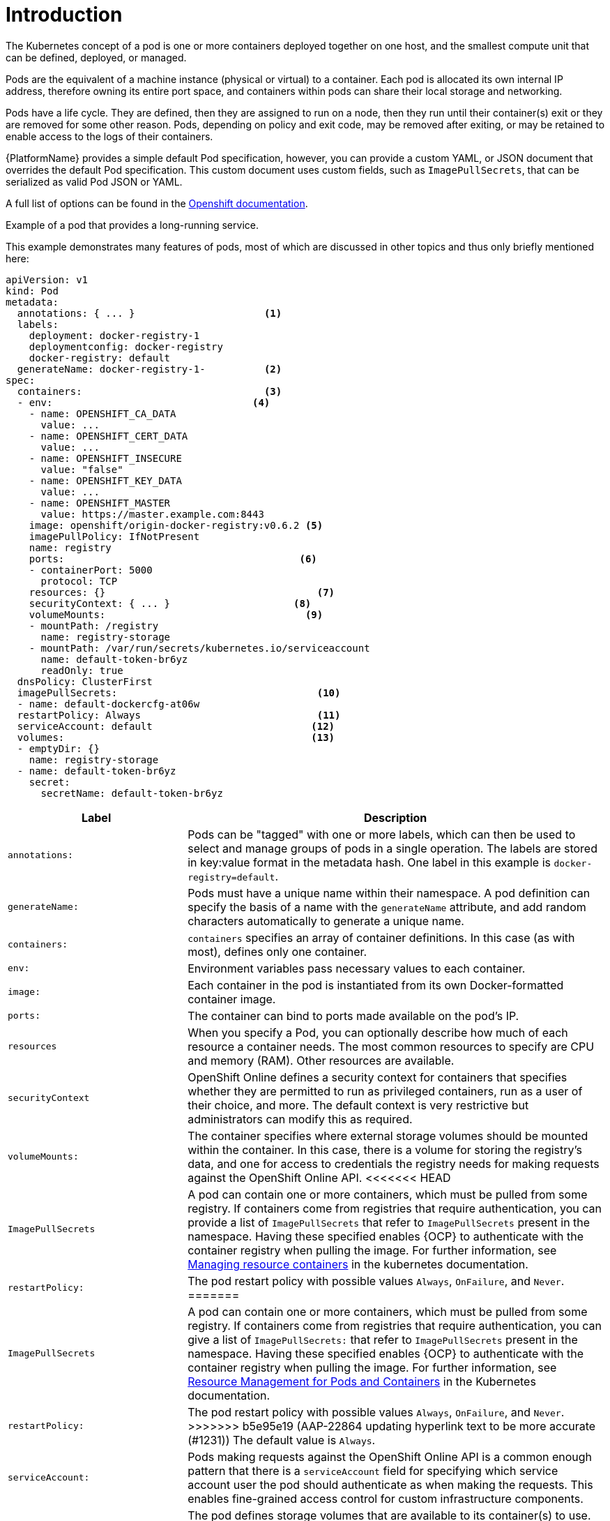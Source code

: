 [id="con-pod-specification-mods_{context}"]

= Introduction

The Kubernetes concept of a pod is one or more containers deployed together on one host, and the smallest compute unit that can be defined, deployed, or managed.

Pods are the equivalent of a machine instance (physical or virtual) to a container. 
Each pod is allocated its own internal IP address, therefore owning its entire port space, and containers within pods can share their local storage and networking.

Pods have a life cycle. 
They are defined, then they are assigned to run on a node, then they run until their container(s) exit or they are removed for some other reason. 
Pods, depending on policy and exit code, may be removed after exiting, or may be retained to enable access to the logs of their containers.

{PlatformName} provides a simple default Pod specification, however, you can provide a custom YAML, or JSON document that overrides the default Pod specification. 
This custom document uses custom fields, such as `ImagePullSecrets`, that can be serialized as valid Pod JSON or YAML. 

A full list of options can be found in the link:https://docs.openshift.com/online/pro/architecture/core_concepts/pods_and_services.html[Openshift documentation].

.Example of a pod that provides a long-running service. 

This example demonstrates many features of pods, most of which are discussed in other topics and thus only briefly mentioned here:

[options="nowrap" subs="+quotes,attributes"]
----
apiVersion: v1
kind: Pod
metadata:
  annotations: { ... }                      <1>
  labels:                                
    deployment: docker-registry-1
    deploymentconfig: docker-registry
    docker-registry: default
  generateName: docker-registry-1-          <2>    
spec:
  containers:                               <3>                       
  - env:         	            	  <4>                        
    - name: OPENSHIFT_CA_DATA
      value: ...
    - name: OPENSHIFT_CERT_DATA
      value: ...
    - name: OPENSHIFT_INSECURE
      value: "false"
    - name: OPENSHIFT_KEY_DATA
      value: ...
    - name: OPENSHIFT_MASTER
      value: https://master.example.com:8443
    image: openshift/origin-docker-registry:v0.6.2 <5>
    imagePullPolicy: IfNotPresent
    name: registry
    ports:   		                          <6>                           
    - containerPort: 5000
      protocol: TCP
    resources: {}                                    <7>
    securityContext: { ... }    		 <8>        
    volumeMounts:                       	   <9>
    - mountPath: /registry
      name: registry-storage
    - mountPath: /var/run/secrets/kubernetes.io/serviceaccount
      name: default-token-br6yz
      readOnly: true
  dnsPolicy: ClusterFirst
  imagePullSecrets:                                  <10>
  - name: default-dockercfg-at06w
  restartPolicy: Always  			     <11>               
  serviceAccount: default			    <12>               
  volumes:        	                            <13>                          
  - emptyDir: {}
    name: registry-storage
  - name: default-token-br6yz
    secret:
      secretName: default-token-br6yz
----

[cols="30%,70%",options="header"]
|====
| Label | Description
| `annotations:` | Pods can be "tagged" with one or more labels, which can then be used to select and manage groups of pods in a single operation. 
The labels are stored in key:value format in the metadata hash. 
One label in this example is `docker-registry=default`.
| `generateName:` | Pods must have a unique name within their namespace. 
A pod definition can specify the basis of a name with the `generateName` attribute, and add random characters automatically to generate a unique name.
| `containers:` | `containers` specifies an array of container definitions. In this case (as with most), defines only one container.
| `env:` | Environment variables pass necessary values to each container.
| `image:` | Each container in the pod is instantiated from its own Docker-formatted container image.
| `ports:` |  The container can bind to ports made available on the pod’s IP.
| `resources` | When you specify a Pod, you can optionally describe how much of each resource a container needs. 
The most common resources to specify are CPU and memory (RAM). 
Other resources are available.
| `securityContext` | OpenShift Online defines a security context for containers that specifies whether they are permitted to run as privileged containers, run as a user of their choice, and more. 
The default context is very restrictive but administrators can modify this as required.
| `volumeMounts:` | The container specifies where external storage volumes should be mounted within the container. 
In this case, there is a volume for storing the registry’s data, and one for access to credentials the registry needs for making requests against the OpenShift Online API.
<<<<<<< HEAD
| `ImagePullSecrets` | A pod can contain one or more containers, which must be pulled from some registry. 
If containers come from registries that require authentication, you can provide a list of `ImagePullSecrets` that refer to `ImagePullSecrets` present in the namespace. 
Having these specified enables {OCP} to authenticate with the container registry when pulling the image. 
For further information, see link:https://kubernetes.io/docs/concepts/configuration/manage-resources-containers/[Managing resource containers] in the kubernetes documentation.
| `restartPolicy:` | The pod restart policy with possible values `Always`, `OnFailure`, and `Never`. 
=======
| `ImagePullSecrets` | A pod can contain one or more containers, which must be pulled from some registry.
If containers come from registries that require authentication, you can give a list of `ImagePullSecrets:` that refer to `ImagePullSecrets` present in the namespace.
Having these specified enables {OCP} to authenticate with the container registry when pulling the image.
For further information, see link:https://kubernetes.io/docs/concepts/configuration/manage-resources-containers/[Resource Management for Pods and Containers] in the Kubernetes documentation.
| `restartPolicy:` | The pod restart policy with possible values `Always`, `OnFailure`, and `Never`.
>>>>>>> b5e95e19 (AAP-22864 updating hyperlink text to be more accurate (#1231))
The default value is `Always`.
| `serviceAccount:` | Pods making requests against the OpenShift Online API is a common enough pattern that there is a `serviceAccount` field for specifying which service account user the pod should authenticate as when making the requests. This enables fine-grained access control for custom infrastructure components.
| `volumes:` | The pod defines storage volumes that are available to its container(s) to use. 
In this case, it provides an ephemeral volume for the registry storage and a secret volume containing the service account credentials.
|====

You can  modify the pod used to run jobs in a Kubernetes-based cluster using {ControllerName} by editing the pod specification in the {ControllerName} UI.  
The pod specification that is used to create the pod that runs the job is in YAML format. 
For further information on editing the pod specifications, see xref:proc-customizing-pod-specs[Customizing the pod specification].
